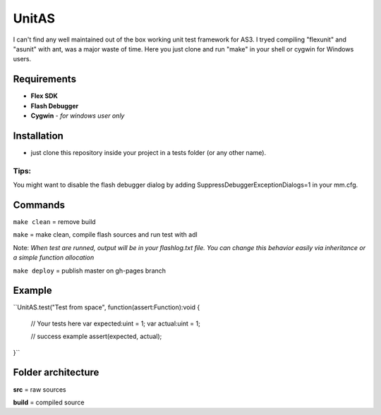 ======
UnitAS
======
I can't find any well maintained out of the box working unit test framework for AS3.
I tryed compiling "flexunit" and "asunit" with ant, was a major waste of time.
Here you just clone and run "make" in your shell or cygwin for Windows users.

Requirements
============
- **Flex SDK**
- **Flash Debugger**
- **Cygwin** - *for windows user only*


Installation
============
- just clone this repository inside your project in a tests folder (or any other name).

Tips:
~~~~
You might want to disable the flash debugger dialog by adding SuppressDebuggerExceptionDialogs=1 in your mm.cfg.

Commands
========
``make clean``  = remove build

``make``        = make clean, compile flash sources and run test with adl

Note: *When test are runned, output will be in your flashlog.txt file. You can change this behavior easily via inheritance or a simple function allocation*

``make deploy`` = publish master on gh-pages branch

Example
=======
``UnitAS.test("Test from space", function(assert:Function):void {

  // Your tests here
  var expected:uint = 1;
  var actual:uint = 1;

  // success example
  assert(expected, actual);
}``


Folder architecture
===================

**src**     = raw sources  

**build**   = compiled source  
